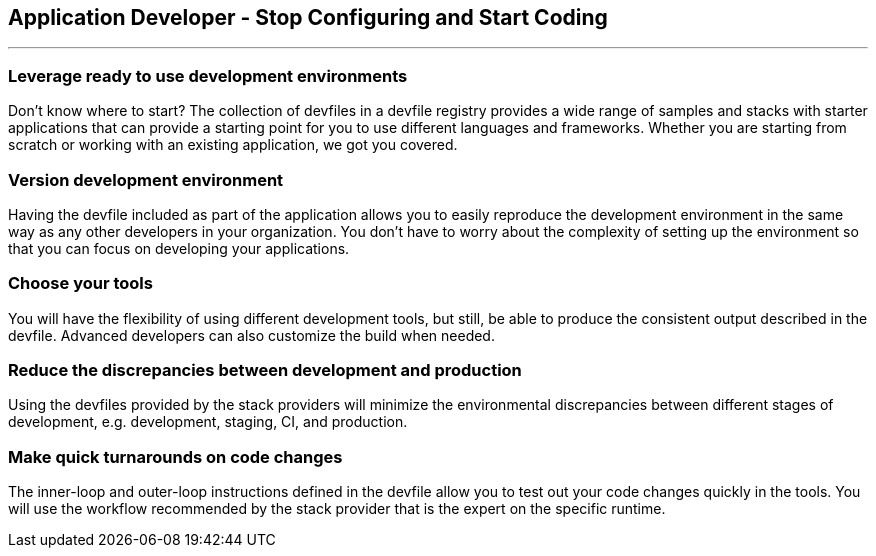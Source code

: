 == Application Developer - Stop Configuring and Start Coding

'''''

=== *Leverage ready to use development environments*

Don’t know where to start? The collection of devfiles in a devfile
registry provides a wide range of samples and stacks with starter
applications that can provide a starting point for you to use different
languages and frameworks. Whether you are starting from scratch or
working with an existing application, we got you covered.

=== *Version development environment*

Having the devfile included as part of the application allows you to
easily reproduce the development environment in the same way as any
other developers in your organization. You don’t have to worry about the
complexity of setting up the environment so that you can focus on
developing your applications.

=== *Choose your tools*

You will have the flexibility of using different development tools, but
still, be able to produce the consistent output described in the
devfile. Advanced developers can also customize the build when needed.

=== *Reduce the discrepancies between development and production*

Using the devfiles provided by the stack providers will minimize the
environmental discrepancies between different stages of development,
e.g. development, staging, CI, and production.

=== *Make quick turnarounds on code changes*

The inner-loop and outer-loop instructions defined in the devfile allow
you to test out your code changes quickly in the tools. You will use the
workflow recommended by the stack provider that is the expert on the
specific runtime.
